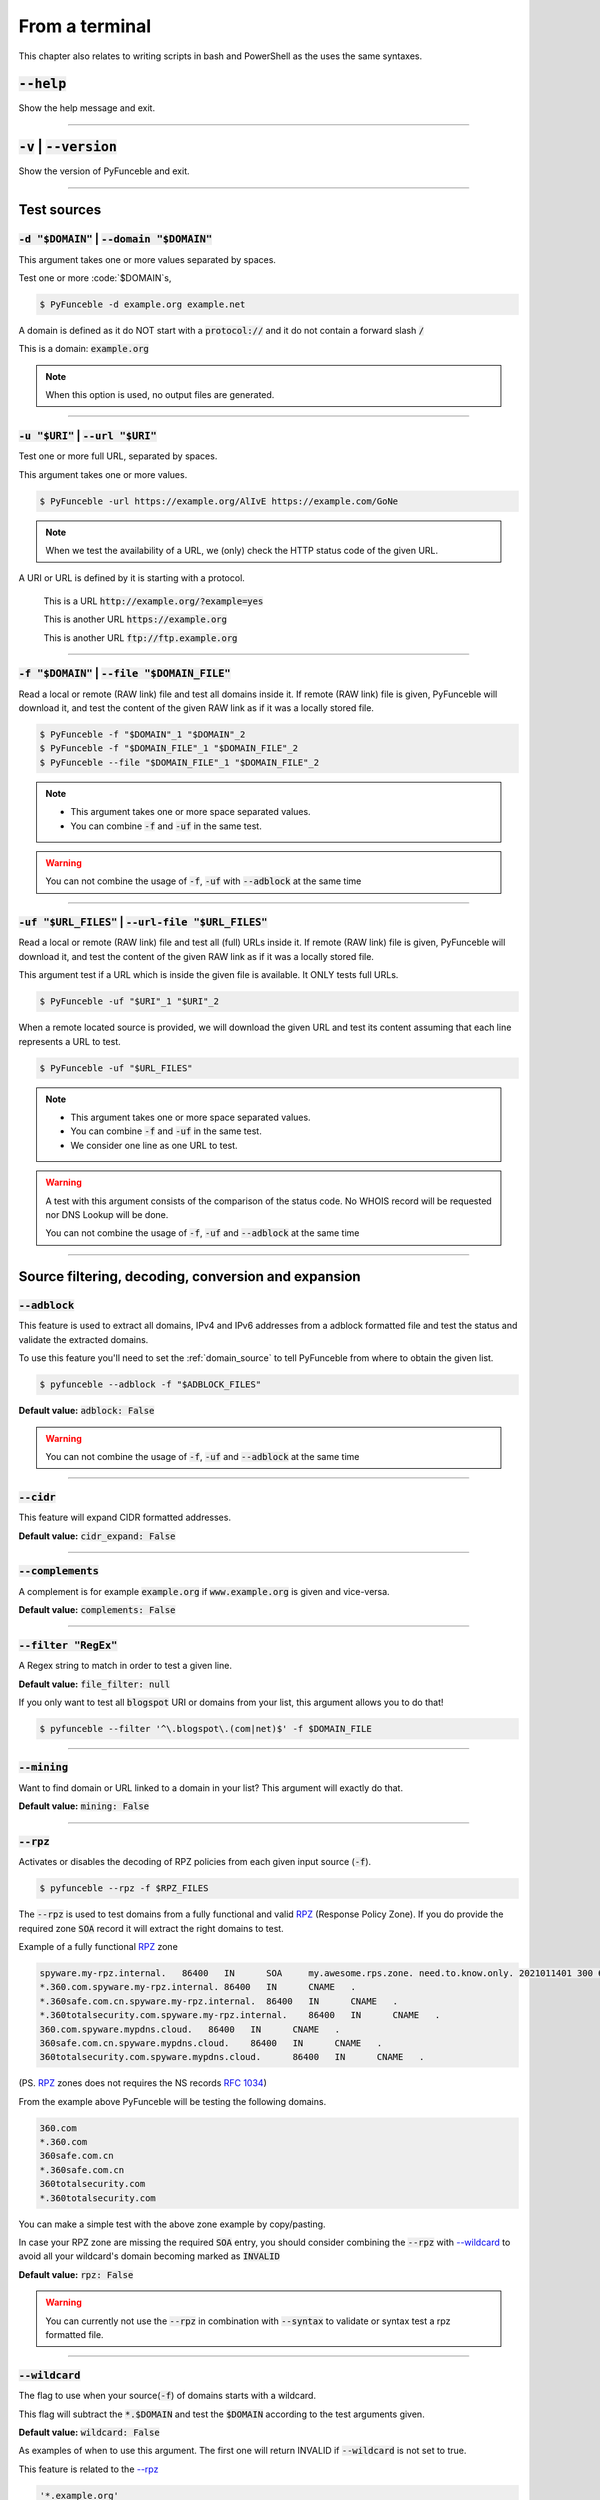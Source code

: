 ..
    In this document I uses the following variables to ref:

    $DOMAIN or $URI as single instances
    $DOMAIN_FILE or $URL_FILES as files with content of same type

    Usage of example.tld

    We should strive to use the example.org for likeable examples and
    example.com for the evil (blacklistable) domains

    These values are set as UPPERCase as ref to output variables from a
    script. / @spirillen

    We uses double lines between sections (for the eye) / @spirillen

From a terminal
---------------

This chapter also relates to writing scripts in bash and PowerShell as
the uses the same syntaxes.


:code:`--help`
^^^^^^^^^^^^^^

Show the help message and exit.


------

:code:`-v` | :code:`--version`
^^^^^^^^^^^^^^^^^^^^^^^^^^^^^^

Show the version of PyFunceble and exit.


------

Test sources
^^^^^^^^^^^^


:code:`-d "$DOMAIN"` | :code:`--domain "$DOMAIN"`
"""""""""""""""""""""""""""""""""""""""""""""""""

This argument takes one or more values separated by spaces.

Test one or more :code:`$DOMAIN`s,

.. code-block:: console

    $ PyFunceble -d example.org example.net

A domain is defined as it do NOT start with a :code:`protocol://` and it do not
contain a forward slash :code:`/`

This is a domain: :code:`example.org`

.. note::
    When this option is used, no output files are generated.


------

:code:`-u "$URI"` | :code:`--url "$URI"`
""""""""""""""""""""""""""""""""""""""""""

Test one or more full URL, separated by spaces.

This argument takes one or more values.

.. code-block:: console

    $ PyFunceble -url https://example.org/AlIvE https://example.com/GoNe

.. note::
    When we test the availability of a URL, we (only) check the HTTP status
    code of the given URL.

A URI or URL is defined by it is starting with a protocol.

    This is a URL :code:`http://example.org/?example=yes`

    This is another URL :code:`https://example.org`

    This is another URL :code:`ftp://ftp.example.org`


------

.. _domain_source:

:code:`-f "$DOMAIN"` | :code:`--file "$DOMAIN_FILE"`
""""""""""""""""""""""""""""""""""""""""""""""""""""

Read a local or remote (RAW link) file and test all domains inside it.
If remote (RAW link) file is given, PyFunceble will download it,
and test the content of the given RAW link as if it was a locally stored
file.

.. code-block:: console

    $ PyFunceble -f "$DOMAIN"_1 "$DOMAIN"_2
    $ PyFunceble -f "$DOMAIN_FILE"_1 "$DOMAIN_FILE"_2
    $ PyFunceble --file "$DOMAIN_FILE"_1 "$DOMAIN_FILE"_2

.. note::
    - This argument takes one or more space separated values.
    - You can combine :code:`-f` and :code:`-uf` in the same test.

.. warning::
    You can not combine the usage of :code:`-f`, :code:`-uf` with
    :code:`--adblock` at the same time


------

.. _URL_FILES:

:code:`-uf "$URL_FILES"` | :code:`--url-file "$URL_FILES"`
""""""""""""""""""""""""""""""""""""""""""""""""""""""""""""

Read a local or remote (RAW link) file and test all (full) URLs inside it.
If remote (RAW link) file is given, PyFunceble will download it,
and test the content of the given RAW link as if it was a locally stored
file.

This argument test if a URL which is inside the given file is available.
It ONLY tests full URLs.

.. code-block:: console

    $ PyFunceble -uf "$URI"_1 "$URI"_2

When a remote located source is provided, we will download the given URL and
test its content assuming that each line represents a URL to test.

.. code-block:: console

    $ PyFunceble -uf "$URL_FILES"

.. note::
    - This argument takes one or more space separated values.
    - You can combine :code:`-f` and :code:`-uf` in the same test.
    - We consider one line as one URL to test.

.. warning::
    A test with this argument consists of the comparison of the status code.
    No WHOIS record will be requested nor DNS Lookup will be done.

    You can not combine the usage of :code:`-f`, :code:`-uf` and
    :code:`--adblock` at the same time


------

Source filtering, decoding, conversion and expansion
^^^^^^^^^^^^^^^^^^^^^^^^^^^^^^^^^^^^^^^^^^^^^^^^^^^^

:code:`--adblock`
"""""""""""""""""

This feature is used to extract all domains, IPv4 and IPv6 addresses from a
adblock formatted file and test the status and validate the extracted
domains.

To use this feature you'll need to set the :ref:`domain_source` to tell
PyFunceble from where to obtain the given list.

.. code-block:: console

    $ pyfunceble --adblock -f "$ADBLOCK_FILES"

**Default value:** :code:`adblock: False`

.. warning::
    You can not combine the usage of :code:`-f`, :code:`-uf` and
    :code:`--adblock` at the same time


------

:code:`--cidr`
""""""""""""""

This feature will expand CIDR formatted addresses.

**Default value:** :code:`cidr_expand: False`


------

:code:`--complements`
"""""""""""""""""""""

A complement is for example :code:`example.org` if :code:`www.example.org`
is given and vice-versa.

**Default value:** :code:`complements: False`


------

:code:`--filter "RegEx"`
""""""""""""""""""""""""

A Regex string to match in order to test a given line.

**Default value:** :code:`file_filter: null`

If you only want to test all :code:`blogspot` URI or domains from your list,
this argument allows you to do that!

.. code-block:: console

    $ pyfunceble --filter '^\.blogspot\.(com|net)$' -f $DOMAIN_FILE


------

:code:`--mining`
""""""""""""""""

.. TODO::

    Find out more about how this actually works...

Want to find domain or URL linked to a domain in your list? This argument will
exactly do that.

**Default value:** :code:`mining: False`


------

:code:`--rpz`
"""""""""""""
.. versionadded:: 3.3.3

.. sectionauthor:: @funilrys

Activates or disables the decoding of RPZ policies from each given input source
(:code:`-f`).

.. code-block:: console

    $ pyfunceble --rpz -f $RPZ_FILES

.. sectionauthor:: @spirillen

The :code:`--rpz` is used to test domains from a fully functional and valid
RPZ_ (Response Policy Zone). If you do provide the required zone :code:`SOA`
record it will extract the right domains to test.

Example of a fully functional RPZ_ zone

.. code-block:: console

    spyware.my-rpz.internal.   86400   IN      SOA     my.awesome.rps.zone. need.to.know.only. 2021011401 300 60 604800 3600
    *.360.com.spyware.my-rpz.internal. 86400   IN      CNAME   .
    *.360safe.com.cn.spyware.my-rpz.internal.  86400   IN      CNAME   .
    *.360totalsecurity.com.spyware.my-rpz.internal.    86400   IN      CNAME   .
    360.com.spyware.mypdns.cloud.   86400   IN      CNAME   .
    360safe.com.cn.spyware.mypdns.cloud.    86400   IN      CNAME   .
    360totalsecurity.com.spyware.mypdns.cloud.      86400   IN      CNAME   .

(PS. RPZ_ zones does not requires the NS records :rfc:`1034`)

From the example above PyFunceble will be testing the following domains.

.. code-block::

    360.com
    *.360.com
    360safe.com.cn
    *.360safe.com.cn
    360totalsecurity.com
    *.360totalsecurity.com

You can make a simple test with the above zone example by copy/pasting.

In case your RPZ zone are missing the required :code:`SOA` entry, you should
consider combining the :code:`--rpz` with `--wildcard <index.html#wildcard>`_ to
avoid all your wildcard's domain becoming marked as :code:`INVALID`

**Default value:** :code:`rpz: False`

.. warning::
    You can currently not use the :code:`--rpz` in combination with
    :code:`--syntax` to validate or syntax test a rpz formatted file.

.. seealso::
    See discussions
    `149 <https://github.com/funilrys/PyFunceble/discussions/149>`_ for more
    information and participate in it's development.


------

:code:`--wildcard`
""""""""""""""""""
.. versionadded:: 3.3.0

The flag to use when your source(:code:`-f`) of domains starts with a wildcard.

This flag will subtract the :code:`*.$DOMAIN` and test the :code:`$DOMAIN`
according to the test arguments given.

**Default value:** :code:`wildcard: False`

As examples of when to use this argument. The first one will
return INVALID if :code:`--wildcard` is not set to true.

This feature is related to the `--rpz <index.html#rpz>`_

.. code-block:: bash

    '*.example.org'
    'example.org'


------

Test control
^^^^^^^^^^^^

:code:`--cooldown-time`
"""""""""""""""""""""""

Sets a cooldown time (in second) to be applied between (sleep) before/between
each test cycles is done.

**Default value:** :code:`cooldown_time: 0.0`


------

:code:`--local`
"""""""""""""""

Activates or disables the consideration of the test(s) in or for a local or
private network context.

Want to run a test over a local or private network? This argument will disable
the limitation which does not apply to private networks.

**Default value:** :code:`local_network: False`

------

:code:`--collection-preferred-origin`
"""""""""""""""""""""""""""""""""""""

.. versionadded: 4.0.0

Sets the preferred status origin.

**Default value:** :code:`collection.preferred_status_origin: frequent`

**Available values:** :code:`frequent`, :code:`latest`, :code:`recommended`


------

:code:`--collection-lookup`
"""""""""""""""""""""""""""

.. versionadded: 4.0.0

Activates or disables the usage of the collection lookup whether possible.

**Default value:** :code:`lookup.collection: False`

Want to take advantage of the collection API ? This argument is for you.

------

:code:`--dns-lookup`
""""""""""""""""""""

Activates or disables the usage of the DNS lookup whether possible.

**Default value:** :code:`dns: True`

Don't want to perform some DNS lookup? This argument is for you.


------

:code:`--http-status-code-lookup` | :code:`--http`
""""""""""""""""""""""""""""""""""""""""""""""""""

Don't want to take the result of the HTTP code execution into consideration?

This argument allows you to disable the HTTP status code checker!

**Default value:** :code:`http_status_code: True`


------

:code:`--netinfo-lookup`
""""""""""""""""""""""""

Activates or disables the usage of the network information
(or network socket) whether possible.

Don't want to perform some netinfo lookup ? This argument is for you.

**Default value:** :code:`netinfo: True`


------

:code:`--special-lookup`
""""""""""""""""""""""""

Activates or disables the usage of our SPECIAL and extra rules whether possible.

Don't want to use/apply the `Special Rules <../responses/source.html#special>`_
- which are explained in the source column section?

This argument disables them all.

**Default value:** :code:`special: True`


------

:code:`--whois-lookup`
""""""""""""""""""""""
.. versionadded:: 4.0.0

Activates or disables the usage of the WHOIS record (or better said the
expiration date in it) when possible.

Don't want to use or take the :code:`whois` date into consideration?
This argument allows you to disable it!

**Default value:** :code:`whois: True`

.. note::
    When you use the :code:`--syntax` no WHOIS data lookup will be performed
    In other words: :code:`--syntax` overrules this argument


------

:code:`--reputation-lookup`
"""""""""""""""""""""""""""

.. TODO::

    Check which of the reputation is alive or the code difference

Want to take the reputation data into consideration?

Activates or disables the usage of the reputation dataset when possible.

**Default value:** :code:`reputation: False`


------

:code:`--reputation`
""""""""""""""""""""

Activates or disables the reputation checker.

**Default value:** :code:`False`


------

:code:`--syntax`
""""""""""""""""

This code is to check the syntax of domains when the
`-f <index.html#f-domain-file-domain-file>`_ and URI's when
`--url <index.html#url-uri-url-uri>`_ is used as source.

You should be able to use both :code:`-f` and `code:`-uf` at the same time with
:code:`--syntax`

When you are using this flags there will not be performed any other test, such
as the `WHOIS <index.html#whois-lookup>`_ or
`HTTP status code <index.html#http-status-code-lookup-http>`_

**Default value:** :code:`syntax: False`

.. note::

    *TIP*: If you would like to gain some serious performance while testing
    with :code:`--syntax`, We recommend you disable
    `--auto-continue <index.html#c-auto-continue-continue>`_

    See note for :code:`--rpz`


------

:code:`-t "seconds"` | :code:`--timeout "seconds"`
""""""""""""""""""""""""""""""""""""""""""""""""""

Sets the default timeout to apply to each lookup utilities
every time it is possible to define a timeout.

**Default value:** :code:`timeout: 5` seconds


------

:code:`-ua "full string"` | :code:`--user-agent "full string"`
""""""""""""""""""""""""""""""""""""""""""""""""""""""""""""""

User defined user agent to use in the
`http <index.html#http-status-code-lookup-http>`_ status code lookup.

.. code-block:: yaml

    user_agent:
        browser: chrome
        platform: linux

.. warning::
    If not given, we try to get the latest (automatically) for you

Example of how to change the default from CLI.

.. code-block:: console

    $ pyfunceble --user-agent "Mozilla/5.0 (X11; U; Linux x86_64) AppleWebKit/537.36 (KHTML, like Gecko) Chrome/83.0.4103.97 Safari/537.36"



------

:code:`-vsc` | :code:`--verify-ssl-certificate`
"""""""""""""""""""""""""""""""""""""""""""""""

Activates or disables the verification of the SSL/TLS certificate when
testing for URL.

**Default value:** :code:`verify_ssl_certificate: False`

.. warning::
    If you activate the verification of the SSL/TLS certificate, you may
    get **false-positive** results.

    Indeed if the certificate is not registered to the CA or is simply
    invalid and the domain is still alive, you will always get
    :code:`INACTIVE` as output.


------

DNS control
^^^^^^^^^^^

:code:`--dns`
"""""""""""""

By default, PyFunceble will use the system-wide DNS settings. This can be
changed with the ability to configure which DNS-Servers you like PyFunceble to
use during the test.

You set this up with the CLI command :code:`--dns` **or** insert it into your
personal :code:`.PyFunceble.yaml`

You can add several separated by spaces and they will all be used in a order.
(Kind of Round Robin style)

**Default value:** :code:`Follow OS DNS` ==> :code:`server: null`

.. code-block:: console

    $ pyfunceble -dns 127.0.1.53:5303 127.0.0.1 -f $DOMAIN_FILE

You can also set default DNS servers used for testing within the
:code:`my_project/.PyFunceble.yaml` file. (No secondary indent)

.. code-block:: yaml

      server:
      - 1.2.3.4
      - 5.6.7.8
      - 9.10.11.12:5302

.. warning::
    We expect a DNS server(s). If you add this flag but no DNS server(s) is
    given. You'll almost for certain get all results as :code:`INACTIVE`

    This could happen in case you use :code:`--dns -f`

.. note::
    You can specify the port number to be used on the DNS server if needed.


------

.. _dns-protocol:

:code:`--dns-protocol`
""""""""""""""""""""""

Sets the protocol to use for the DNS queries.

**Default value:** :code:`protocol: UDP`

**Available values:** :code:`UDP`, :code:`TCP`, :code:`HTTPS`, :code:`TLS`.
Case-Sensitive

.. code-block:: console

    $ pyfunceble --dns doh.powerdns.org --dns-protocol HTTPS -f $DOMAIN_FILE

.. note:
    You can not mix protocols. IE. the following will only test on the
    :code:`doh.powerdns.org` dns server.

.. code-block:: console

    $ pyfunceble --dns 192.0.2.2:53 --dns doh.powerdns.org --dns-protocol HTTPS


------

.. _follow-server-order:


:code:`--follow-server-order`
"""""""""""""""""""""""""""""

.. versionadded:: 4.0.0

Let us follow or mix the order of usage of the given or found DNS server(s).

**Default value:** :code:`True`


------

.. _trust-dns-server:

:code:`--trust-dns-server`
""""""""""""""""""""""""""

.. versionadded:: 4.0.0

Activates or disable the trust mode.

**Default value:** :code:`False`

.. note::
    When active, when the first read DNS server give us a negative response
    - without error - we take it as it it.

    Otherwise, if not active, when the first read DNS server give us
    a negative response - without error - we still consolidate by
    checking all given/found server.

------


.. _dns-delay:

:code:`--dns-delay`
"""""""""""""""""""

.. versionadded:: 4.0.0

Sets the delay to apply between each DNS query.

**Default value:** :code:`0.0`

.. note::
    When greater that :code:`0.0`, a delay will be applied between each DNS
    query.

    Otherwise, if equal to `0.0`, no delay will be applied.

------

Databases
^^^^^^^^^

:code:`--inactive-database`
"""""""""""""""""""""""""""

Switch the value of the usage of a database to store inactive domains of
the currently tested list.

**Default value:** :code:`db_clean: 28` Day(s).

This argument will disable or enable the usage of a database which saves all
:code:`INACTIVE` and :code:`INVALID` domain of the given file over time.


------

:code:`--database-type`
"""""""""""""""""""""""

Sets the database engine to use.

**Default value:** :code:`db_type: csv`

**Available values:** :code:`csv`, :code:`mariadb`, :code:`mysql`.


------

:code:`--inactive-db`
"""""""""""""""""""""

Activates or disables the usage of a 'database' to store all
'INACTIVE' and 'INVALID' subject for continuous retest.

Configured value: :code:`inactive_db: True`


------

:code:`-dbr "time"` | :code:`--days-between-db-retest "time"`
"""""""""""""""""""""""""""""""""""""""""""""""""""""""""""""

Sets the numbers of days since the introduction of a
subject into the inactive dataset before it gets retested.

**Default value:** :code:`db_retest: 1` Day(s)

.. note::
    This argument is only used if :code:`-db` or
    :code:`inactive_database : true` (under :code:`.PyFunceble.yaml`) are
    activated. See also `--inactive-db <index.html#inactive-db>`_


------

:code:`-wdb` | :code:`--whois-database`
"""""""""""""""""""""""""""""""""""""""

Activates or disables the usage of a "database" to store
the expiration date of all domains with a valid expiration date.

**Default value:** :code:`whois_db: True`


------

Output control
^^^^^^^^^^^^^^


:code:`-a` | :code:`--all`
""""""""""""""""""""""""""

Activates or disables the display of the all information in the table we
print to stdout (screen).

**Default value:** :code:`all: False`

**Default:**

.. code-block:: console

    Domain                        Status      Source
    ----------------------------- ----------- ----------
    pyfunceble.readthedocs.io     ACTIVE      SYNTAX

**When :code:`all: True`:**

.. code-block:: console

    Domain                        Status      Expiration Date   Source     HTTP Code  Checker
    ----------------------------- ----------- ----------------- ---------- ---------- -------------
    pyfunceble.readthedocs.io     ACTIVE      Unknown           NSLOOKUP   302        AVAILABILITY


------

:code:`--color` | :code:`--colour`
""""""""""""""""""""""""""""""""""

Activates or disables the coloration to STDOUT.

**Default value:** :code:`colour: True`

Don't want any colour ? This argument is for you!


------

:code:`--display-status`
""""""""""""""""""""""""
.. versionadded:: 4.0.0

Sets the status that we are allowed to print to stdout.

Multiple space separated statuses can be given.

**Default value:** :code:`status: all`

**Available values:** :code:`all`, :code:`ACTIVE`, :code:`INACTIVE`,
:code:`INVALID`, :code:`VALID`, :code:`SANE`, :code:`MALICIOUS`

*Default response*

.. code-block:: console

    $ pyfunceble -d google-analytics.com duckduckgo.com --whois-lookup

    Subject                                              Status      Source
    ---------------------------------------------------- ----------- ----------
    duckduckgo.com                                       ACTIVE      DNSLOOKUP
    google-analytics.com                                 INACTIVE    STDLOOKUP

*Show only active and inactive*

.. code-block:: console

    $ pyfunceble -d google-analytics.com duckduckgo.com --whois-lookup \
    --display-status INACTIVE ACTIVE

    Subject                                              Status      Source
    ---------------------------------------------------- ----------- ----------
    duckduckgo.com                                       ACTIVE      DNSLOOKUP
    google-analytics.com                                 INACTIVE    STDLOOKUP

*Show only inactive*

.. code-block:: console

    $ pyfunceble -d google-analytics.com duckduckgo.com --whois-lookup \
      --display-status INACTIVE

    Subject                                              Status      Source
    ---------------------------------------------------- ----------- ----------
    google-analytics.com                                 INACTIVE    STDLOOKUP

.. note::
    If you have provided more than one $DOMAIN_FILE as input source, then the
    printed status will be in same order as your $DOMAIN_FILE was given in the
    input.

    For an example you can visit:
    `github <https://github.com/funilrys/PyFunceble/issues/238>`_


------

:code:`-ex` | :code:`--execution`
"""""""""""""""""""""""""""""""""

Want to know the execution time of your test? Well, this argument will let
you know!

**Default value:** :code:`execution_time: False`


------

:code:`--hierarchical`
""""""""""""""""""""""

Activates or disables the sorting of the files content (output) in a
hierarchical order.

**Default value:** :code:`hierarchical: False`

This argument will output the result listed in a hierarchical order.


------

:code:`-h` | :code:`--hosts`
""""""""""""""""""""""""""""

This argument will let the system know if it want to generate a hosts formatted
result file for each status.

**Default value:** :code:`hosts: True`

.. seealso::

    :ref:`--plain <plaindomain>`, :ref:`--no-files <no-file>`

.. note::

    There is an ongoing request to set the default value of :code:`hosts: False`
    You should be following this issue as it might affect your setup/results
    later on.
    `Flip defaults for host <https://github.com/funilrys/PyFunceble/issues/178>`_


------

:code:`-ip "ip-address"` | :code:`--hosts-ip` "ip-address"
""""""""""""""""""""""""""""""""""""""""""""""""""""""""""

Sets the IP to prefix each lines of the hosts file.

**Default value:** :code:`0.0.0.0`


------

.. _logging-level:

:code:`--logging-level`
"""""""""""""""""""""""
    .. versionadded:: 4.0.0

You can configure the logging level to be outputted in STDOUT (screen)
when you uses :code:`--no-files`. Default outputs to
:code:`output/*_logging_/**.log`

Optional values. (From less to more information)

.. hlist::
    :columns: 1

    * :code:`--logging-level critical` ==> CRITICAL
    * :code:`--logging-level error` ==> ERROR
    * :code:`--logging-level info` ==> INFO **(default)**
    * :code:`--logging-level warning` ==> WARNING
    * :code:`--logging-level debug` ==> DEBUG


------

.. _merge-output

:code:`--merge-output`
""""""""""""""""""""""

Activates or disables the merging of the outputs of all inputted files inside a
single subdirectory as opposed to the normal behavior.

**Default value:** :code:`merge_output_dirs: False`


------

.. _no-file:

:code:`--no-files`
""""""""""""""""""

Activates or disables the generation of any non-logs and status file(s).

**Default value:** :code:`no_file: False`

.. note:
    If you set this to true, this will also disable the generation of the end
    statistic.

.. seealso::

    `-h | --host <#h-host>`_,
    :ref:`--plain <plaindomain>`


------

:code:`--output-location`
"""""""""""""""""""""""""
    .. versionadded:: 4.0.0

This is used to direct the output location and matches
`PYFUNCEBLE_OUTPUT_LOCATION <#global-variables>`_.

With this new option you no longer need to add the Global Variable but can
append it directly to the CLI string.

.. code-block:: console

    $ pyfunceble --output-location /tmp/pyfunceble -f $DOMAIN_FILE


------

:code:`--unified-results`
"""""""""""""""""""""""""

Activates or disables the generation of the unified results file instead of the
divided output in individual subfolder under :code:`output/`.

**Default value:** :code:`unified_results: False`

This argument disables the generation of the :code:`result.txt` file.


------

:code:`--percentage`
""""""""""""""""""""

Activates or disables the display and generation of the
percentage - file - of each status.

**Default value:** :code:`percentage: True`

This argument will disable or enable the generation of the percentage of each
status.


------

.. _plaindomain:

:code:`--plain`
"""""""""""""""

Activates or disables the generation of the generation of clean file(s).

This will output a file per status only containing the subject(s). (One record
per line)

**Default value:** :code:`plain: True`

.. seealso::

    `-h | --host <#h-host>`_, :ref:`--no-files <no-file>`


------

:code:`--dots`
""""""""""""""

**CLI** only: Activate or disables the display of dots or other characters when we
**skip** the test of a subject.

**CI** only: If you combine the :code:`--ci --dots` we display a dot for each
record we tests.

**Default value:** :code:`dots: False`


------

:code:`-q` | :code:`--quiet`
""""""""""""""""""""""""""""

Activates or disables the display of output to the terminal.

**Default value:** :code:`quiet: False`

------

:code:`--push-collection`
""""""""""""""""""""""""

.. versionadded: 4.0.0

Activates or disables the push of the test results into the collection API.

**Default value:** :code:`collection.push: False`

Want to take submit data into the collection API ? This argument is for you.

.. warning::

    This argument is useless if the :code:`PYFUNCEBLE_COLLECTION_API` environment
    variable is not defined.

------

:code:`--share-logs`
""""""""""""""""""""

Want to help make PyFunceble a better tool?

Then you can share your logs with our backend API which collect all logs!

**Default value:** :code:`share_logs: False`

.. versionchanged:: 4.0.0

.. seealso::
    `Logs Sharing Component </components/index.html#logs-sharing>`_.


------

:code:`-s` | :code:`--simple`
"""""""""""""""""""""""""""""

Activates or disables the simple output mode.

**Default value:** :code:`simple: False`

Want as less as possible data on screen? This argument returns as less as
possible on screen!


------

Multiprocessing
^^^^^^^^^^^^^^^

:code:`-w` | :code:`--max-workers`
""""""""""""""""""""""""""""""""""

    .. versionadded:: 4.0.0

Sets the number of maximal worker to use.

Keep in mind that the :code:`--max-workers` mostly - if not only - affects
the number of tester sub-processes. Because we want to safely write the
files, we still need a single process which read the submitted results and
generate the outputs.

The reason we added this to PyFunceble :code:`4.0.0` is we don't want to
have a wrongly formatted output file.

If you have more than 2 CPU cores/processes the default will be number of
CPU - 2. Otherwise, it will 1.

**Default value:** :code:`max_workers: null`

.. note::

    If you have a CPU with 4 cores or Threads (depends on it's age) Then the
    number of workers will be 4 - 2 = 2 workers

.. warning::

    This section about `max-workers` is still under construction, but it is
    close to how it is working.

    - **This means you should be experimenting a bit your self.**

    To follow the "behind the scene" talk about the subject, please take a
    look at `issue <https://mypdns.org/spirillen/PyFunceble/-/issues/34>`_


------

CI / CD
^^^^^^^

:code:`--ci`
""""""""""""

Activates or disables the Continuous Integration mechanism.

**Default value:** :code:`active: False`

.. note::
    If you combine this argument with the :code:`--quiet` argument, the test
    will output a dotted line, where each dot (:code:`.`) represent one test
    result or input which was skipped because it was previously tested.

Want to use PyFunceble under a supported CI infrastructure/network? This
argument is suited for your needs!


------

:code:`--ci-max-minutes`
""""""""""""""""""""""""

Sets the number of minutes to wait before starting to stop a CI session.

**Default value:** :code:`max_exec_minutes: 15`


------

:code:`--ci-branch`
"""""""""""""""""""

Sets our git working branch. This is the branch from where
we are supposed to store the tests (excepts the final results).

**Default value:** :code:`branch: master`

.. note::
    Currently the branch need to exist, but there are being worked on a path
    to have PyFunceble to create the sub-branch and finally merge it into the
    :code:`--ci-distribution-branch`


------

:code:`--ci-distribution-branch`
""""""""""""""""""""""""""""""""

Sets our git distributions branch. This is the branch from where we are
supposed to store and push the final results.

**Default value:** :code:`distribution_branch: master`

.. note::
    The difference between this and :code:`--ci-branch` is the fact
    that this branch will get the (final) result only when the test is finished
    under the given :code:`--ci-branch`.

As an example, this allows us to have 2 branches:

.. code-block:: bash

    --ci-branch processing # (CI branch), for the tests with PyFunceble.
    --ci-distribution-branch master # (CI distribution branch), for the
                                    # distribution of the results of PyFunceble.


------

:code:`--ci-command "something"`
""""""""""""""""""""""""""""""""

    .. versionchanged:: 4.0.0

Sets the command to execute before each commit (except the final one).

**Default value:** :code:`command: null`

.. note::
    In this example, :code:`something` should be a script or a program which
    have to be executed when we reached the end of the given file.

.. note::
    This argument is only used if :code:`--ci` or :code:`ci: true` (under
    :code:`.PyFunceble.yaml`) are activated.


------

:code:`--ci-end-command "something"`
""""""""""""""""""""""""""""""""""""
.. versionchanged:: 4.0.0

Sets the command to execute before the final commit.

**Default value:** :code:`end_command: null`

.. note::
    In this example, :code:`something` should be a script or a program which
    have to be executed when we reached the end of the given file.

.. note::
    This argument is only used if :code:`--ci` or :code:`ci: true`  (under
    :code:`.PyFunceble.yaml`) are activated.


------

:code:`--ci-commit-message "message"`
"""""""""""""""""""""""""""""""""""""
.. versionchanged:: 4.0.0

Sets the commit message to apply every time we have to apply a commit except
for the really last one.

**Default value:** :code:`commit_message: "PyFunceble - AutoSave"`

This argument allows us to set a custom commit message which is going to be
used as a commit message when saving.

.. note::
    This argument is only used if :code:`--ci` or :code:`ci: true`  (under
    :code:`.PyFunceble.yaml`) are used.

.. note::
    This argument is only used if we have to split the work into multiple
    processes because a list is too long or the timeout is reached.

.. warning::
    Please avoid the usage of :code:`[ci skip]` here.


------

:code:`--ci-end-commit-message`
"""""""""""""""""""""""""""""""
.. versionchanged:: 4.0.0

Sets the commit message to apply at the really end.

**Default value:** :code:`end_commit_message: "PyFunceble - Results"`

.. note::
    This argument is only used if :code:`--ci` or :code:`ci: true`  (under
    :code:`.PyFunceble.yaml`) are used.

.. note::
    This argument is only used if we reached the end of the list we are or
    have to test.


------

:code:`-c` | :code:`--auto-continue` | :code:`--continue`
"""""""""""""""""""""""""""""""""""""""""""""""""""""""""

This argument is to used for auto-continuing from a previously under CI

**Default value:** :code:`autocontinue: False`

This argument activates or deactivates the auto-continue subsystem.
Indeed, as we can automatically continue if the script has been stopped,
this switch allows us to disable or enable the usage of that specific
subsystem.


------

:code:`--preload`
"""""""""""""""""

.. versionadded:: 4.0.0

Activates or disables the preloading of the input file(s) into the continue
dataset before starting the tests.

The `--preload` argument - or its option counterpart - ping
is given, we decode and load the given input files into the continue
dataset before starting the test.

This reduces the waiting time while continuing a previous session.

.. note::
    This argument is useless unless the
    `auto continue <index.html#c-auto-continue-continue>`_ subsystem is
    active.

    The preloading may take some time depending of the size of the file to
    test, but this is the price for a smooth and better autocontinue.
    Especially under CI's.


------

Global Variables
^^^^^^^^^^^^^^^^

Here is the list of environment variables we use and how we use them if they
are set.

.. note::
    If used in a script like bash or a terminal directly you have to use the
    :code:`export` as PyFunceble is running as sub-processes

+-----------------------------------------+----------------------------------------------------------------------------------------------------------------------+
| **Environment Variable**                | **How to use them?**                                                                                                 |
+-----------------------------------------+----------------------------------------------------------------------------------------------------------------------+
| :code:`PYFUNCEBLE_AUTO_CONFIGURATION`   | Tell us if we have to install/update the configuration file automatically.                                           |
+-----------------------------------------+----------------------------------------------------------------------------------------------------------------------+
| :code:`PYFUNCEBLE_COLLECTION_API_TOKEN` | Sets the API token to use when pushing data into the collection API.                                                 |
+-----------------------------------------+----------------------------------------------------------------------------------------------------------------------+
| :code:`PYFUNCEBLE_CONFIG_DIR`           | Tell us the location of the directory to use as the configuration directory.                                         |
+-----------------------------------------+----------------------------------------------------------------------------------------------------------------------+
| :code:`PYFUNCEBLE_DB_CHARSET`           | Tell us the MariaDB charset to use.                                                                                  |
+-----------------------------------------+----------------------------------------------------------------------------------------------------------------------+
| :code:`PYFUNCEBLE_DB_HOST`              | Tell us the host or the Unix socket (absolute file path) of the MariaDB database.                                    |
+-----------------------------------------+----------------------------------------------------------------------------------------------------------------------+
| :code:`PYFUNCEBLE_DB_NAME`              | Tell us the name of the MariaDB database to use.                                                                     |
+-----------------------------------------+----------------------------------------------------------------------------------------------------------------------+
| :code:`PYFUNCEBLE_DB_PASSWORD`          | Tell us the MariaDB user password to use.                                                                            |
+-----------------------------------------+----------------------------------------------------------------------------------------------------------------------+
| :code:`PYFUNCEBLE_DB_PORT`              | Tell us the MariaDB connection port to use.                                                                          |
+-----------------------------------------+----------------------------------------------------------------------------------------------------------------------+
| :code:`PYFUNCEBLE_DB_USERNAME`          | Tell us the MariaDB user-name to use.                                                                                |
+-----------------------------------------+----------------------------------------------------------------------------------------------------------------------+
| :code:`PYFUNCEBLE_DEBUG`                | Tell us to log everything into the :code:`output/logs/*.log` files.                                                  |
+-----------------------------------------+----------------------------------------------------------------------------------------------------------------------+
| :code:`PYFUNCEBLE_DEBUG_LVL`            | Sets the logging level to use. :ref:`logging-level`                                                                  |
+-----------------------------------------+----------------------------------------------------------------------------------------------------------------------+
| :code:`PYFUNCEBLE_DEBUG_ON_SCREEN`      | Tell us to log everything to :code:`stdout` bool (true | false)                                                      |
+-----------------------------------------+----------------------------------------------------------------------------------------------------------------------+
| :code:`PYFUNCEBLE_LOGGING_LVL`          | Same as :code:`PYFUNCEBLE_DEBUG_LVL`. :ref:`logging-level`                                                           |
+-----------------------------------------+----------------------------------------------------------------------------------------------------------------------+
| :code:`PYFUNCEBLE_OUTPUT_LOCATION`      | Tell us where we should generate the :code:`output/` directory.                                                      |
+-----------------------------------------+----------------------------------------------------------------------------------------------------------------------+
| :code:`APPDATA`                         | Used under Windows to construct/get the configuration directory if :code:`PYFUNCEBLE_CONFIG_DIR` is not found.       |
+-----------------------------------------+----------------------------------------------------------------------------------------------------------------------+
| :code:`GH_TOKEN`                        | Tell us the GitHub token to set into the repository configuration when using PyFunceble under Travis CI.             |
+-----------------------------------------+----------------------------------------------------------------------------------------------------------------------+
| :code:`GL_TOKEN`                        | Tell us the GitLab token to set into the repository configuration when using PyFunceble under GitLab CI/CD.          |
+-----------------------------------------+----------------------------------------------------------------------------------------------------------------------+
| :code:`GIT_EMAIL`                       | Tell us the :code:`git.email` configuration to set when using PyFunceble under any supported CI environment.         |
+-----------------------------------------+----------------------------------------------------------------------------------------------------------------------+
| :code:`GIT_NAME`                        | Tell us the :code:`git.name` configuration to set when using PyFunceble under any supported CI environment.          |
+-----------------------------------------+----------------------------------------------------------------------------------------------------------------------+
| :code:`TRAVIS_BUILD_DIR`                | Used to confirm that we are running under a Travis CI container.                                                     |
+-----------------------------------------+----------------------------------------------------------------------------------------------------------------------+
| :code:`GITLAB_CI`                       | Used to confirm that we are running under a GitLab CI/CD environment.                                                |
+-----------------------------------------+----------------------------------------------------------------------------------------------------------------------+
| :code:`GITLAB_USER_ID`                  | Used to confirm that we are running under a GitLab CI/CD environment.                                                |
+-----------------------------------------+----------------------------------------------------------------------------------------------------------------------+


Global overview
^^^^^^^^^^^^^^^

::

    usage: pyfunceble [-d DOMAINS [DOMAINS ...]] [-u URLS [URLS ...]] [-f FILES [FILES ...]] [-uf URL_FILES [URL_FILES ...]] [--adblock] [--complements] [--preload] [--filter CLI_TESTING__FILE_FILTER] [--mining]
                    [--rpz] [--wildcard] [-c] [--cooldown-time CLI_TESTING__COOLDOWN_TIME] [--local] [--dns-lookup] [--http] [--netinfo-lookup] [--special-lookup] [--whois-lookup] [--reputation-lookup]
                    [--reputation] [--syntax] [-t LOOKUP__TIMEOUT] [-ua USER_AGENT__CUSTOM] [-vsc] [--dns DNS__SERVER [DNS__SERVER ...]] [--dns-protocol {UDP,TCP,HTTPS,TLS}] [--follow-server-order]
                    [--trust-dns-server] [--inactive-db] [--database-type {csv,mariadb,mysql}] [-dbr CLI_TESTING__DAYS_BETWEEN__DB_RETEST] [-wdb] [-a] [-ex] [--colour]
                    [--display-status {all,ACTIVE,INACTIVE,VALID,INVALID,MALICIOUS,SANE} [{all,ACTIVE,INACTIVE,VALID,INVALID,MALICIOUS,SANE} ...]] [--hierarchical] [-h] [-ip CLI_TESTING__HOSTS_IP] [--no-files]
                    [--output-location OUTPUT_LOCATION] [--unified-results] [--percentage] [--plain] [--dots] [-q] [-s] [-w CLI_TESTING__MAX_WORKERS] [--ci-max-minutes CLI_TESTING__CI__MAX_EXEC_MINUTES] [--ci]
                    [--ci-branch CLI_TESTING__CI__BRANCH] [--ci-distribution-branch CLI_TESTING__CI__DISTRIBUTION_BRANCH] [--ci-command CLI_TESTING__CI__COMMAND] [--ci-end-command CLI_TESTING__CI__END_COMMAND]
                    [--ci-commit-message CLI_TESTING__CI__COMMIT_MESSAGE] [--ci-end-commit-message CLI_TESTING__CI__END_COMMIT_MESSAGE] [--help] [-v]

    PyFunceble - The tool to check the availability or syntax of domain, IP or URL.

    optional arguments:
        --help                Show this help message and exit.
        -v, --version         Show the version of PyFunceble and exit.

    Test sources:
        -d DOMAINS [DOMAINS ...], --domain DOMAINS [DOMAINS ...]
                                Test one or more domains, separated by spaces.

                                When this option is used, no output files are generated.
        -u URLS [URLS ...], --url URLS [URLS ...]
                                Test one or more full URL, separated by spaces.
        -f FILES [FILES ...], --file FILES [FILES ...]
                                Read a local or remote (RAW link) file and test all domains inside it.
                                If remote (RAW link) file is given, PyFunceble will download it,
                                and test the content of the given RAW link as if it was a locally stored file.
        -uf URL_FILES [URL_FILES ...], --url-file URL_FILES [URL_FILES ...]
                                Read a local or remote (RAW link) file and test all (full) URLs inside it.
                                If remote (RAW link) file is given, PyFunceble will download it,
                                and test the content of the given RAW link as if it was a locally stored file.

                                This argument test if an URL is available. It ONLY test full URLs.

    Source filtering, decoding, conversion and expansion:
        --adblock             Activates or deactivates the decoding of the adblock format.
                                Configured value: False
        --cidr                Activates or disables the expansion of CIDR formatted
                                addresses.
                                Configured value: False
        --complements         Activates or disables the generation and test of the
                                complements.
                                A complement is for example `example.org` if 'www.example.org'
                                is given and vice-versa.
                                Configured value: False
        --preload             Activates or disables the preloading of the input
                                file(s) into the continue dataset before starting the tests.

                                This reduces the waiting time while continuing a previous
                                session.
                                Note: This is useless when the auto continue subsystem is not active.
                                Configured value: False
        --filter CLI_TESTING__FILE_FILTER
                                Regex to match in order to test a given line.
                                Configured value: ''
        --mining              Activates or disables the mining subsystem.
                                Configured value: False
        --rpz                 Activates or disables the decoding of RPZ policies
                                from each given input files.
                                Configured value: False
        --wildcard            Activates or disables the decoding of wildcards for
                            each given input files.
                            Configured value: False

    Test control:
        -c, --auto-continue, --continue
                                Activates or disables the autocontinue subsystem.
                                Configured value: False
        --cooldown-time CLI_TESTING__COOLDOWN_TIME
                                Sets the cooldown time (in second) to apply between
                                each test.
                                Configured value: 0.0
        --local               Activates or disables the consideration of the test(s)
                                in or for a local or private network context.
                                Configured value: False
        --collection-preferred-origin {frequent,latest,recommended}
                              Sets the preferred status origin.
                                Configured value: 'frequent'
        --collection-lookup   Activates or disables the usage of the Collection lookup
                                whether possible.
                                Configured value: False
        --dns-lookup          Activates or disables the usage of the DNS lookup
                                whether possible.
                                Configured value: True
        --http, --http-status-code-lookup
                                Switch the value of the usage of HTTP code.
                                Configured value: True
        --netinfo-lookup      Activates or disables the usage of the network
                                information (or network socket) whether possible.
                                Configured value: True
        --special-lookup      Activates or disables the usage of our SPECIAL and
                                extra rules whether possible.
                                Configured value: True
        --whois-lookup        Activates or disables the usage of the WHOIS record
                                (or better said the expiration date in it) whether possible.
                                Configured value: True
        --reputation-lookup   Activates or disables the usage of the reputation
                                dataset whether possible.
                                Configured value: False
        --reputation          Activates or disables the reputation checker.
                                Configured value: False
        --syntax              Activates or disables the syntax checker.
                                Configured value: False
        -t LOOKUP__TIMEOUT, --timeout LOOKUP__TIMEOUT
                                Sets the default timeout to apply to each lookup
                                utilities every time it is possible to define a timeout.
                                Configured value: 5
        -ua USER_AGENT__CUSTOM, --user-agent USER_AGENT__CUSTOM
                                Sets the user agent to use.

                                If not given, we try to get the latest (automatically) for you.
        -vsc, --verify-ssl-certificate
                                Activates or disables the verification of the SSL/TLS
                                certificate when testing for URL.
                                Configured value: False

    DNS control:
        --dns DNS__SERVER [DNS__SERVER ...]
                                Sets one or more (space separated) DNS server(s) to use during testing.

                                To specify a port number for the DNS server you append
                                it as :port [ip:port].

                                If no port is specified, the default DNS port (53) is used.
                                Configured value: None
        --dns-protocol {UDP,TCP,HTTPS,TLS}
                                Sets the protocol to use for the DNS queries.
                                Configured value: 'UDP'
        --follow-server-order
                                Let us follow or mix the order of usage of the given DNS server(s).
                                Configured value: True
        --trust-dns-server    Activates or disable the trust mode.

                                When active, when the first read DNS server give us a negative response
                                - without error - we take it as it it.
                                Otherwise, if not active, when the first read DNS server give us
                                a negative response - without error - we still consolidate by
                                checking all given/found server.

                                Configured value: False
        --dns-delay DNS__DELAY
                                Sets the delay (in seconds) to apply between each DNS
                                queries.

                                Configured value: 0.0

    Databases:
        --inactive-db         Activates or disables the usage of a 'database' to
                                store all 'INACTIVE' and 'INVALID'  subject for continuous retest.
                                Configured value: True
        --database-type {csv,mariadb,mysql}
                                Sets the database engine to use.
                                You can choose between the following: `csv | mariadb | mysql`
                                Configured value: 'csv'
        -dbr CLI_TESTING__DAYS_BETWEEN__DB_RETEST, --days-between-db-retest CLI_TESTING__DAYS_BETWEEN__DB_RETEST
                                Sets the numbers of days since the introduction of
                                subject into the inactive dataset before it gets retested.
                                Configured value: 1
        -wdb, --whois-database
                                Activates or disables the usage of a 'database' to
                                store the expiration date of all domains with a valid
                                expiration date.
                                Configured value: True

    Output control:
        -a, --all             Activates or disables the display of the all
                                information in the table we print to stdout.
                                Configured value: False
        -ex, --execution      Activates or disables the display of the execution time.
                                Configured value: False
        --colour, --color     Activates or disables the coloration to STDOUT.
                                Configured value: True
        --display-status {all,ACTIVE,INACTIVE,VALID,INVALID,MALICIOUS,SANE} [{all,ACTIVE,INACTIVE,VALID,INVALID,MALICIOUS,SANE} ...]
                                Sets the status that we are allowed to print to STDOUT.

                                Multiple space separated statuses can be given.
                                Configured value: 'all'
        --hierarchical        Activates or disables the sorting of the files
                                content (output) in a hierarchical order.
                                Configured value: False
        -h, --host            Activates or disables the generation of the
                                hosts file(s).
                                Configured value: True
        -ip CLI_TESTING__HOSTS_IP, --hosts-ip CLI_TESTING__HOSTS_IP
                                Sets the IP to prefix each lines of the hosts file.
                                Configured value: '0.0.0.0'
        --no-files            Activates or disables the generation of any non-logs
                                file(s).
                                Configured value: False
        --output-location OUTPUT_LOCATION
                                Sets the location where we are supposed to generation
                                the output directory from.
                                Configured value: '/home/funilrys/repositories/github/source/PyFunceble'
        --unified-results     Activates or disables the generation of the unified
                                results file instead of the divided ones.
                                Configured value: False
        --percentage          Activates or disables the display and generation
                                of the percentage - file - of each status.
                                Configured value: True
        --plain               Activates or disables the generation of the
                                RAW file(s). What is meant is a list with only a list of
                                subject (one per line).
                                Configured value: False
        --dots                Activate or disables the display of dots or other
                                characters when we skip the test of a subject.
                                Configured value: False
        -q, --quiet           Activates or disables the display of output to the
                                terminal.
                                Configured value: False
        --push-collection     Activates or disables the push of the test results into the
                                collection API.
                                Configured value: False
        -s, --simple          Activates or disables the simple output mode.
                            Configured value: False

    Multiprocessing:
        -w CLI_TESTING__MAX_WORKERS, --max-workers CLI_TESTING__MAX_WORKERS
                                Sets the number of maximal workers to use.
                                If not given, 40 (based on the current machine) will be applied.
                                Configured value: None

    CI / CD:
        --ci-max-minutes CLI_TESTING__CI__MAX_EXEC_MINUTES
                                Sets the number of minutes to wait before starting
                                to stop a CI session.
                                Configured value: 15
        --ci                  Activates or disables the Continuous Integration
                                mechanism.
                                Configured value: False
        --ci-branch CLI_TESTING__CI__BRANCH
                                Sets our git working branch. This is the branch
                                from where we are supposed to store the tests
                                (excepts the final results).
                                Configured value: 'dev'
        --ci-distribution-branch CLI_TESTING__CI__DISTRIBUTION_BRANCH
                                Sets our git distributions branch. This is the
                                branch from where we are supposed to store and push
                                the final results.
                                Configured value: 'master'
        --ci-command CLI_TESTING__CI__COMMAND
                                Sets the command to execute before each commit
                                (except the final one).
                                Configured value: ''
        --ci-end-command CLI_TESTING__CI__END_COMMAND
                                Sets the command to execute before the final commit.
                                Configured value: ''
        --ci-commit-message CLI_TESTING__CI__COMMIT_MESSAGE
                                Sets the commit message to apply every time we have
                                to apply a commit except for the really last one.
                                Configured value: 'PyFunceble - AutoSave'
        --ci-end-commit-message CLI_TESTING__CI__END_COMMIT_MESSAGE
                                Sets the commit message to apply at the really end.
                                Configured value: 'PyFunceble - Results'

    For an in-depth usage, explanation and examples of the arguments,
    you should read the documentation at https://pyfunceble.readthedocs.io/en/dev/

    Crafted with ♥ by Nissar Chababy (@funilrys) with the help of
    https://git.io/JkUPS && https://git.io/JkUPF


.. _RPZ: https://www.mypdns.org/w/rpz/
